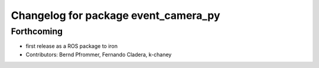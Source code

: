 ^^^^^^^^^^^^^^^^^^^^^^^^^^^^^^^^^^^^^
Changelog for package event_camera_py
^^^^^^^^^^^^^^^^^^^^^^^^^^^^^^^^^^^^^

Forthcoming
-----------
* first release as a ROS package to iron
* Contributors: Bernd Pfrommer, Fernando Cladera, k-chaney
